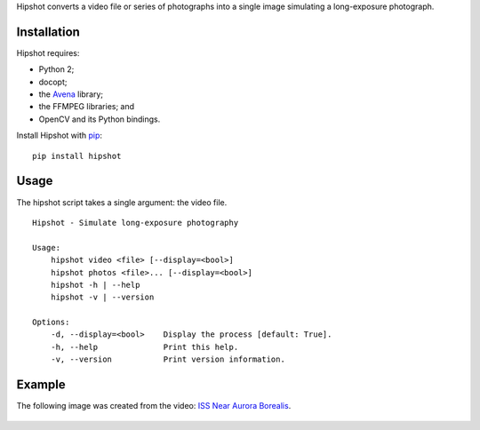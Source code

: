 Hipshot converts a video file or series of photographs into a
single image simulating a long-exposure photograph.

|image0| |image1| |image2|

Installation
============

Hipshot requires:

-  Python 2;
-  docopt;
-  the `Avena <https://pypi.python.org/pypi/Avena>`__ library;
-  the FFMPEG libraries; and
-  OpenCV and its Python bindings.

Install Hipshot with `pip <https://pip.pypa.io/en/stable/>`__:

::

    pip install hipshot

Usage
=====

The hipshot script takes a single argument: the video file.

::

    Hipshot - Simulate long-exposure photography

    Usage:
        hipshot video <file> [--display=<bool>]
        hipshot photos <file>... [--display=<bool>]
        hipshot -h | --help
        hipshot -v | --version

    Options:
        -d, --display=<bool>    Display the process [default: True].
        -h, --help              Print this help.
        -v, --version           Print version information.

Example
=======

The following image was created from the video: `ISS Near
Aurora
Borealis <http://www.youtube.com/watch?v=uYBYIhH4nsg>`__.

.. figure:: http://www.eliteraspberries.com/images/iss-borealis.png
   :alt: 

.. |image0| image:: https://travis-ci.org/eliteraspberries/hipshot.svg
   :target: https://travis-ci.org/eliteraspberries/hipshot
.. |image1| image:: https://img.shields.io/pypi/v/Hipshot.svg
   :target: https://pypi.python.org/pypi/Hipshot
.. |image2| image:: https://img.shields.io/github/license/eliteraspberries/hipshot.svg
